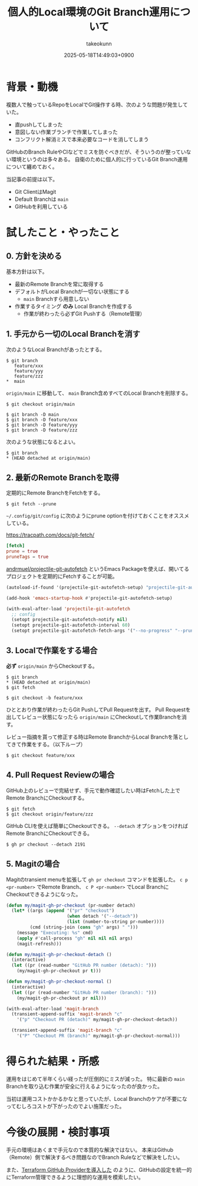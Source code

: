:PROPERTIES:
:ID:       57E8F735-BD82-49F9-BE50-6740DAF4F603
:END:
#+TITLE: 個人的Local環境のGit Branch運用について
#+AUTHOR: takeokunn
#+DESCRIPTION: description
#+DATE: 2025-05-18T14:49:03+0900
#+HUGO_BASE_DIR: ../../
#+HUGO_CATEGORIES: fleeting
#+HUGO_SECTION: posts/fleeting
#+HUGO_TAGS: fleeting git emacs
#+HUGO_DRAFT: false
#+STARTUP: content
#+STARTUP: fold
* 背景・動機

複数人で触っているRepoをLocalでGit操作する時、次のような問題が発生していた。

- 直pushしてしまった
- 意図しない作業ブランチで作業してしまった
- コンフリクト解消ミスで本来必要なコードを消してしまう

GitHubのBranch RuleやCIなどでミスを防ぐべきだが、そういうのが整っていない環境というのは多々ある。
自衛のために個人的に行っているGit Branch運用について纏めておく。

当記事の前提は以下。

- Git ClientはMagit
- Default Branchは =main=
- GitHubを利用している

* 試したこと・やったこと
** 0. 方針を決める

基本方針は以下。

- 最新のRemote Branchを常に取得する
- デフォルトがLocal Branchが一切ない状態にする
  - =main= Branchすら用意しない
- 作業するタイミング **のみ** Local Branchを作成する
  - 作業が終わったら必ずGit Pushする（Remote管理）

** 1. 手元から一切のLocal Branchを消す

次のようなLocal Branchがあったとする。

#+begin_src console
  $ git branch
     feature/xxx
     feature/yyy
     feature/zzz
  ,*  main
#+end_src

=origin/main= に移動して、 =main= Branch含めすべてのLocal Branchを削除する。

#+begin_src console
  $ git checkout origin/main

  $ git branch -D main
  $ git branch -D feature/xxx
  $ git branch -D feature/yyy
  $ git branch -D feature/zzz
#+end_src

次のような状態になるとよい。

#+begin_src console
  $ git branch
  ,* (HEAD detached at origin/main)
#+end_src
** 2. 最新のRemote Branchを取得

定期的にRemote BranchをFetchをする。

#+begin_src console
  $ git fetch --prune
#+end_src

=~/.config/git/config= に次のようにprune optionを付けておくことをオススメしている。

https://tracpath.com/docs/git-fetch/

#+begin_src conf
  [fetch]
  prune = true
  pruneTags = true
#+end_src

[[https://github.com/andrmuel/projectile-git-autofetch][andrmuel/projectile-git-autofetch]] というEmacs Packageを使えば、開いてるプロジェクトを定期的にFetchすることが可能。

#+begin_src emacs-lisp
  (autoload-if-found '(projectile-git-autofetch-setup) "projectile-git-autofetch" nil t)

  (add-hook 'emacs-startup-hook #'projectile-git-autofetch-setup)

  (with-eval-after-load 'projectile-git-autofetch
    ;; config
    (setopt projectile-git-autofetch-notify nil)
    (setopt projectile-git-autofetch-interval 60)
    (setopt projectile-git-autofetch-fetch-args '("--no-progress" "--prune" "--prune-tags")))
#+end_src
** 3. Localで作業をする場合

**必ず** =origin/main= からCheckoutする。

#+begin_src console
  $ git branch
  ,* (HEAD detached at origin/main)
  $ git fetch

  $ git checkout -b feature/xxx
#+end_src

ひととおり作業が終わったらGit PushしてPull Requestを出す。
Pull Requestを出してレビュー状態になったら =origin/main= にCheckoutして作業Branchを消す。

レビュー指摘を貰って修正する時はRemote BranchからLocal Branchを落としてきて作業をする。（以下ループ）

#+begin_src console
  $ git checkout feature/xxx
#+end_src
** 4. Pull Request Reviewの場合

GitHub上のレビューで完結せず、手元で動作確認したい時はFetchした上でRemote BranchにCheckoutする。

#+begin_src console
  $ git fetch
  $ git checkout origin/feature/zzz
#+end_src

GitHub CLIを使えば簡単にCheckoutできる。
=--detach= オプションをつければRemote BranchにCheckoutできる。

#+begin_src console
  $ gh pr checkout --detach 2191
#+end_src
** 5. Magitの場合

Magitのtransient menuを拡張して =gh pr checkout= コマンドを拡張した。
=c p <pr-number>= でRemote Branch、 =c P <pr-number>= でLocal BranchにCheckoutできるようになった。

#+begin_src emacs-lisp
  (defun my/magit-gh-pr-checkout (pr-number detach)
    (let* ((args (append '("pr" "checkout")
                         (when detach '("--detach"))
                         (list (number-to-string pr-number))))
           (cmd (string-join (cons "gh" args) " ")))
      (message "Executing: %s" cmd)
      (apply #'call-process "gh" nil nil nil args)
      (magit-refresh)))

  (defun my/magit-gh-pr-checkout-detach ()
    (interactive)
    (let ((pr (read-number "GitHub PR number (detach): ")))
      (my/magit-gh-pr-checkout pr t)))

  (defun my/magit-gh-pr-checkout-normal ()
    (interactive)
    (let ((pr (read-number "GitHub PR number (branch): ")))
      (my/magit-gh-pr-checkout pr nil)))

  (with-eval-after-load 'magit-branch
    (transient-append-suffix 'magit-branch "c"
      '("p" "Checkout PR (detach)" my/magit-gh-pr-checkout-detach))

    (transient-append-suffix 'magit-branch "c"
      '("P" "Checkout PR (branch)" my/magit-gh-pr-checkout-normal)))
#+end_src
* 得られた結果・所感

運用をはじめて半年くらい経ったが圧倒的にミスが減った。
特に最新の =main= Branchを取り込む作業が安全に行えるようになったのが良かった。

当初は運用コストかかるかなと思っていたが、Local Branchのケアが不要になってむしろコストが下がったのでよい施策だった。

* 今後の展開・検討事項

手元の環境はあくまで手元なので本質的な解決ではない。
本来はGithub（Remote）側で解決するべき問題なのでBranch Ruleなどで解決をしたい。

また、[[id:A942A0CA-829F-45C0-A9CC-F7CA8C0DE873][Terraform GitHub Providerを導入した]] のように、GitHubの設定を統一的にTerraform管理できるように理想的な運用を模索したい。
